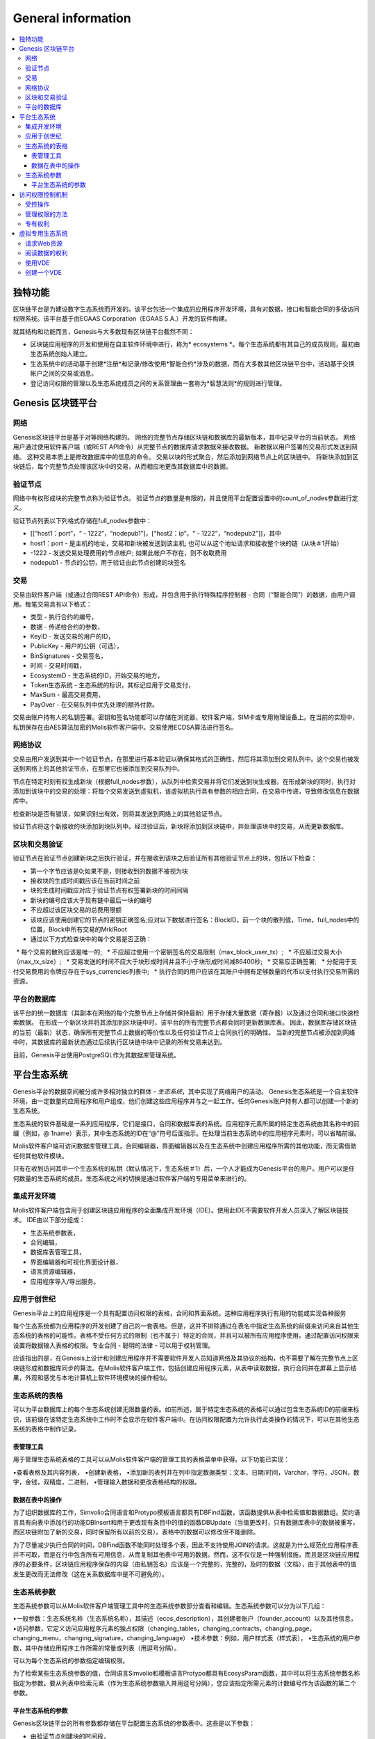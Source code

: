 ################################################################################
General information
################################################################################

.. contents::
  :local:
  :depth: 3
  
********************************************************************************
独特功能
********************************************************************************

区块链平台是为建设数字生态系统而开发的。该平台包括一个集成的应用程序开发环境，具有对数据，接口和智能合同的多级访问权限系统。该平台基于由EGAAS Corporation（EGAAS S.A.）开发的软件构建。

就其结构和功能而言，Genesis与大多数现有区块链平台截然不同：

- 区块链应用程序的开发和使用在自主软件环境中进行，称为* ecosystems *。每个生态系统都有其自己的成员规则，最初由生态系统创始人建立。
- 生态系统中的活动基于创建*注册*和记录/修改使用*智能合约*涉及的数据，而在大多数其他区块链平台中，活动基于交换帐户之间的交易或消息。
- 登记访问权限的管理以及生态系统成员之间的关系管理由一套称为*智慧法则*的规则进行管理。

********************************************************************************
Genesis 区块链平台
********************************************************************************
网络
==========================
Genesis区块链平台是基于对等网络构建的。 网络的完整节点存储区块链和数据库的最新版本，其中记录平台的当前状态。 网络用户通过使用软件客户端（或REST API命令）从完整节点的数据库请求数据来接收数据。 新数据以用户签署的交易形式发送到网络。 这种交易本质上是修改数据库中的信息的命令。 交易以块的形式聚合，然后添加到网络节点上的区块链中。 将新块添加到区块链后，每个完整节点处理该区块中的交易，从而相应地更改其数据库中的数据。

验证节点
==========================
网络中有权形成块的完整节点称为验证节点。 验证节点的数量是有限的，并且使用平台配置设置中的count_of_nodes参数进行定义。

验证节点列表以下列格式存储在full_nodes参数中：

* [[“host1：port”，“ - 1222”，“nodepub1”]，[“host2：ip”，“ - 1222”，“nodepub2”]]，其中
* host1：port - 是主机的地址，交易和新块被发送到该主机; 也可以从这个地址请求和接收整个块的链（从块＃1开始）
* -1222 - 发送交易处理费用的节点帐户; 如果此帐户不存在，则不收取费用
* nodepub1 - 节点的公钥，用于验证由此节点创建的块签名

交易
==========================
交易由软件客户端（或通过合同REST API命令）形成，并包含用于执行特殊程序控制器 - 合同（“智能合同”）的数据，由用户调用。每笔交易具有以下格式：

* 类型 - 执行合约的编号，
* 数据 - 传递给合约的参数，
* KeyID - 发送交易的用户的ID，
* PublicKey - 用户的公钥（可选），
* BinSignatures - 交易签名，
* 时间 - 交易时间戳，
* EcosystemD - 生态系统的ID，开始交易的地方，
* Тoken生态系统 - 生态系统的标识，其标记应用于交易支付，
* MaxSum - 最高交易费用，
* PayOver - 在交易队列中优先处理的额外付款。
 
交易由账户持有人的私钥签署。密钥和签名功能都可以存储在浏览器，软件客户端，SIM卡或专用物理设备上。在当前的实现中，私钥保存在由AES算法加密的Molis软件客户端中。交易使用ECDSA算法进行签名。

网络协议
==========================
交易由用户发送到其中一个验证节点，在那里进行基本验证以确保其格式的正确性，然后将其添加到交易队列中。这个交易也被发送到网络上的其他验证节点，在那里它也被添加到交易队列中。

节点在特定时刻有权生成新块（根据full_nodes参数），从队列中检索交易并将它们发送到块生成器。在形成新块的同时，执行对添加到该块中的交易的处理：将每个交易发送到虚拟机，该虚拟机执行具有参数的相应合同，在交易中传递，导致修改信息在数据库中。
 
检查新块是否有错误，如果识别出有效，则将其发送到网络上的其他验证节点。

验证节点将这个新接收的块添加到块队列中。经过验证后，新块将添加到区块链中，并处理该块中的交易，从而更新数据库。

区块和交易验证
==========================
验证节点在验证节点创建新块之后执行验证，并在接收到该块之后验证所有其他验证节点上的块，包括以下检查：

* 第一个字节应该是0;如果不是，则接收到的数据不被视为块
* 接收块的生成时间戳应该在当前时间之前
* 块的生成时间戳应对应于验证节点有权签署新块的时间间隔
* 新块的编号应该大于现有链中最后一块的编号
* 不应超过该区块交易的总费用限额
* 该块应该使用创建它的节点的密钥正确签名;应对以下数据进行签名：BlockID，前一个块的散列值，Time，full_nodes中的位置，Block中所有交易的MrklRoot
* 通过以下方式检查块中的每个交易是否正确：
  
  * 每个交易的散列应该是唯一的;
  * 不应超过使用一个密钥签名的交易限制（max_block_user_tx）;
  * 不应超过交易大小（max_tx_size）;
  * 交易发送的时间不应大于块形成时间并且不小于块形成时间减86400秒;
  * 交易应正确签署;
  * 分配用于支付交易费用的令牌应存在于sys_currencies列表中;
  * 执行合同的用户应该在其账户中拥有足够数量的代币以支付执行交易所需的资源。

平台的数据库
==========================
该平台的统一数据库（其副本在网络的每个完整节点上存储并保持最新）用于存储大量数据（寄存器）以及通过合同和接口快速检索数据。 在形成一个新区块并将其添加到区块链中时，该平台的所有完整节点都会同时更新数据库表。 因此，数据库存储区块链的当前（最新）状态，确保所有完整节点上数据的等价性以及任何验证节点上合同执行的明确性。 当新的完整节点被添加到网络中时，其数据库的最新状态通过后续执行区块链中块中记录的所有交易来达到。

目前，Genesis平台使用PostgreSQL作为其数据库管理系统。 

********************************************************************************
平台生态系统
********************************************************************************
Genesis平台的数据空间被分成许多相对独立的群体 - *生态系统*，其中实现了网络用户的活动。 Genesis生态系统是一个自主软件环境，由一定数量的应用程序和用户组成，他们创建这些应用程序并与之一起工作。任何Genesis账户持有人都可以创建一个新的生态系统。

生态系统的软件基础是一系列应用程序，它们是接口，合同和数据库表的系统。应用程序元素所属的特定生态系统由其名称中的前缀（例如，@ 1name）表示，其中生态系统的ID在“@”符号后面指示。在处理当前生态系统中的应用程序元素时，可以省略前缀。

Molis软件客户端可访问数据库管理工具，合同编辑器，界面编辑器以及在生态系统中创建应用程序所需的其他功能，而无需借助任何其他软件模块。

只有在收到访问其中一个生态系统的私钥（默认情况下，生态系统＃1）后，一个人才能成为Genesis平台的用户。用户可以是任何数量的生态系统的成员。生态系统之间的切换是通过软件客户端的专用菜单来进行的。

集成开发环境
==========================
Molis软件客户端包含用于创建区块链应用程序的全面集成开发环境（IDE）。使用此IDE不需要软件开发人员深入了解区块链技术。 IDE由以下部分组成：

- 生态系统参数表，
- 合同编辑，
- 数据库表管理工具，
- 界面编辑器和可视化界面设计器，
- 语言资源编辑器，
- 应用程序导入/导出服务。

应用于创世纪
==========================
Genesis平台上的应用程序是一个具有配置访问权限的表格，合同和界面系统。这种应用程序执行有用的功能或实现各种服务

每个生态系统都为应用程序的开发创建了自己的一套表格。但是，这并不排除通过在表名中指定生态系统的前缀来访问来自其他生态系统的表格的可能性。表格不受任何方式的限制（也不属于）特定的合同，并且可以被所有应用程序使用。通过配置访问权限来设置将数据输入表格的权限。专业合同 - 聪明的法律 - 可以用于权利管理。

应该指出的是，在Genesis上设计和创建应用程序并不需要软件开发人员知道网络及其协议的结构，也不需要了解在完整节点上区块链形成和数据库同步的算法。在Molis软件客户端工作，包括创建应用程序元素，从表中读取数据，执行合同并在屏幕上显示结果，外观和感觉与本地计算机上软件环境模块的操作相似。

生态系统的表格
==========================
可以为平台数据库上的每个生态系统创建无限数量的表。如前所述，属于特定生态系统的表格可以通过包含生态系统ID的前缀来标识，该前缀在该特定生态系统中工作时不会显示在软件客户端中。在访问权限配置为允许执行此类操作的情况下，可以在其他生态系统的表格中制作记录。

表管理工具
--------------------------
用于管理生态系统表格的工具可以从Molis软件客户端的管理工具的表格菜单中获得。以下功能已实现：

•查看表格及其内容列表，
•创建新表格，
•添加新的表列并在列中指定数据类型：文本，日期/时间，Varchar，字符，JSON，数字，金钱，双精度，二进制，
•管理输入数据和更改表格结构的权限。

数据在表中的操作
--------------------------
为了组织数据库的工作，Simvolio合同语言和Protypo模板语言都具有DBFind函数，该函数提供从表中检索值和数据数组。契约语言具有向表中添加行的功能DBInsert和用于更改现有条目中的值的函数DBUpdate（当值更改时，只有数据库表中的数据被重写，而区块链附加了新的交易，同时保留所有以前的交易）。表格中的数据可以修改但不能删除。

为了尽量减少执行合同的时间，DBFind函数不能同时处理多个表，因此不支持使用JOIN的请求。这就是为什么规范化应用程序表并不可取，而是在行中包含所有可用信息，从而复制其他表中可用的数据。然而，这不仅仅是一种强制措施，而且是区块链应用程序的必要条件，区块链应用程序保存的内容（由私钥签名）应该是一个完整的，完整的，及时的数据（文档），由于其他表中的值发生更改而无法修改（这在关系数据库中是不可避免的）。

生态系统参数
==========================
生态系统参数可以从Molis软件客户端管理工具中的生态系统参数部分查看和编辑。生态系统参数可以分为以下几组：

•一般参数：生态系统名称（生态系统名称），其描述（ecos_description），其创建者账户（founder_account）以及其他信息，
•访问参数，它定义访问应用程序元素的独占权限（changing_tables，changing_contracts，changing_page，changing_menu，changing_signature，changing_language）
•技术参数：例如，用户样式表（样式表），
•生态系统的用户参数，其中存储应用程序工作所需的常量或列表（用逗号分隔）。

可以为每个生态系统的参数指定编辑权限。

为了检索某些生态系统参数的值，合同语言Simvolio和模板语言Protypo都具有EcosysParam函数，其中可以将生态系统参数名称指定为参数。要从列表中检索元素（作为生态系统参数输入并用逗号分隔），您应该指定所需元素的计数编号作为该函数的第二个参数。

平台生态系统的参数
--------------------------
Genesis区块链平台的所有参数都存储在平台配置生态系统的参数表中。这些是以下参数：

- 由验证节点创建块的时间段，
- 新生态系统的页面，合同，表格和菜单的源代码，
- 验证节点列表，
- 最大交易和块大小以及一个块中的最大交易数，
- 一个块中同一账户发送的最大交易数量，
- 一次交易和一个街区花费的最大燃料数量，
- 燃料到APL汇率和其他参数。

在程序级别管理平台配置生态系统的参数与管理任何其他生态系统的参数相同。与其他生态系统不同，管理生态系统参数的所有权利都属于生态系统创建者，因此只能使用UpdSysContract合同执行更改平台配置生态系统的参数，该合同的管理是在平台的法律系统中定义的。法律系统的合同（智能法律）在网络启动之前创建，并实施白皮书“平台法律系统”部分中规定的权利和标准。

********************************************************************************
访问权限控制机制
********************************************************************************
Genesis有一个多层次的访问权限管理系统。可以配置访问权限来创建和更改应用程序的任何元素：合同，数据库表，接口页面和生态系统参数。更改访问权限的权限也可以配置。

默认情况下，Genesis生态系统中的所有权利都由其创始人管理（这是在MainCondition合同中定义的，默认情况下每个生态系统都有此合同）。但是，在制定了专门的智能法律之后，访问权限控制可以转移给所有生态系统成员或一组这样的成员。

受控操作
==========================
权限可以在合约，表格和界面（页面，菜单和页面块）编辑器的权限字段中定义，可从Molis管理工具部分获得。可以配置以下操作的权限：

1.表列权限 - 更改表列中值的权限，
2.表格插入权限 - 将新行添加到表格的权限，
3.表新列权限 - 添加新列的权限，
4.更改表权限的条件 - 权限更改权限，列在项目1-3中，
5.变更智能合约的条件 - 编辑智能合约的权限，
6.更改页面的条件 - 编辑界面页面的权限，
7.更改菜单的条件 - 编辑菜单的权限，
8.改变生态系统参数的条件 - 允许改变生态系统配置表中的某个参数。

管理权限的方法
==========================
规定访问权限的规则应作为Simvolio语言中的任意表达式输入* Permissions *域。如果在请求时表达式是真实的，那么访问将被授予。如果* Permissions *字段留空，则会自动设置为* false *，并阻止执行相关操作。

定义权限的最简单方法是在*权限*字段中输入逻辑（布尔）表达式。例如，$ member == 2263109859890200332，其中给出了某个生态系统成员的ID。

用于定义权限的最通用和推荐的方法是使用* ContractConditions *函数，可以将合同名称作为参数传递给该函数。该合同应包括可以使用表格值（例如，用户角色表格）和生态系统参数的表述的条件。

另一种权限管理方法是使用ContractAccess功能。有资格执行相应操作的合约列表可以作为参数传递给ContractAccess函数。例如，如果我们采用列出生态系统标记中的帐户的表格，并将“ContractAccess（”TokenTransfer“）”功能放入金额列的*权限*字段中，则可以通过更改金额列仅允许用于* TokenTransfer *合约（所有在账户之间执行令牌转移操作的合约，只能通过调用* TokenTransfer *合约才能执行此类操作）。访问合同本身的条件可以在条件部分进行管理。它们可能相当复杂，可能包含许多其他合同。

专有权利
==========================
为了解决冲突情况或对生态系统运作至关重要的情况，生态系统参数表中有许多特殊参数（* changing_smart_contracts，changing_tables，changing_pages *），其中获取访问任何智能合同，表格和页面的独占权限的条件被定义。这些权利是使用特殊的智能合约来设定的，例如，执行生态系统成员的投票或要求提供不同用户角色的许多签名。

********************************************************************************
虚拟专用生态系统
********************************************************************************

Genesis允许创建虚拟专用生态系统（Virtual Dedicated Ecosystems，VDE），它具有标准生态系统的全部功能，但可以在区块链之外工作。在VDE全面应用程序中可以使用合同和模板语言，数据库表和其他软件客户端功能创建。可以使用API​​调用区块链生态系统的合同。

请求Web资源
==========================
VDE和标准生态系统之间的主要区别在于可以使用HTTPRequest功能通过HTTP / HTTPS向合约请求任何Web资源。传递给这个函数的参数应该是：URL，请求方法（GET或POST），头部和请求参数。

阅读数据的权利
==========================
由于VDE中的数据未保存到区块链（但可供读取），因此它们可以选择配置读取表的权限。可以为单独的列设置读取权限，也可以为使用特殊合同的任何行设置读取权限。

使用VDE
==========================
VDE可用于创建注册表单，并将验证信息发送至用户的电子邮件或电话，将数据存储在公共访问之外，以及编写和测试应用程序的工作，并将其进一步导出并导入区块链生态系统。此外，在VDE中，您可以安排契约执行，这允许创建用于从网络接收数据并将其发送到区块链的oracles。

创建一个VDE
==========================
VDE可以在网络上的任何完整节点上创建。节点管理员定义允许使用专用生态系统功能的生态系统列表，并分配拥有生态系统创建者权限的用户，并能够：安装应用程序，接受生态系统的新成员以及配置访问权限生态系统资源的权利。

